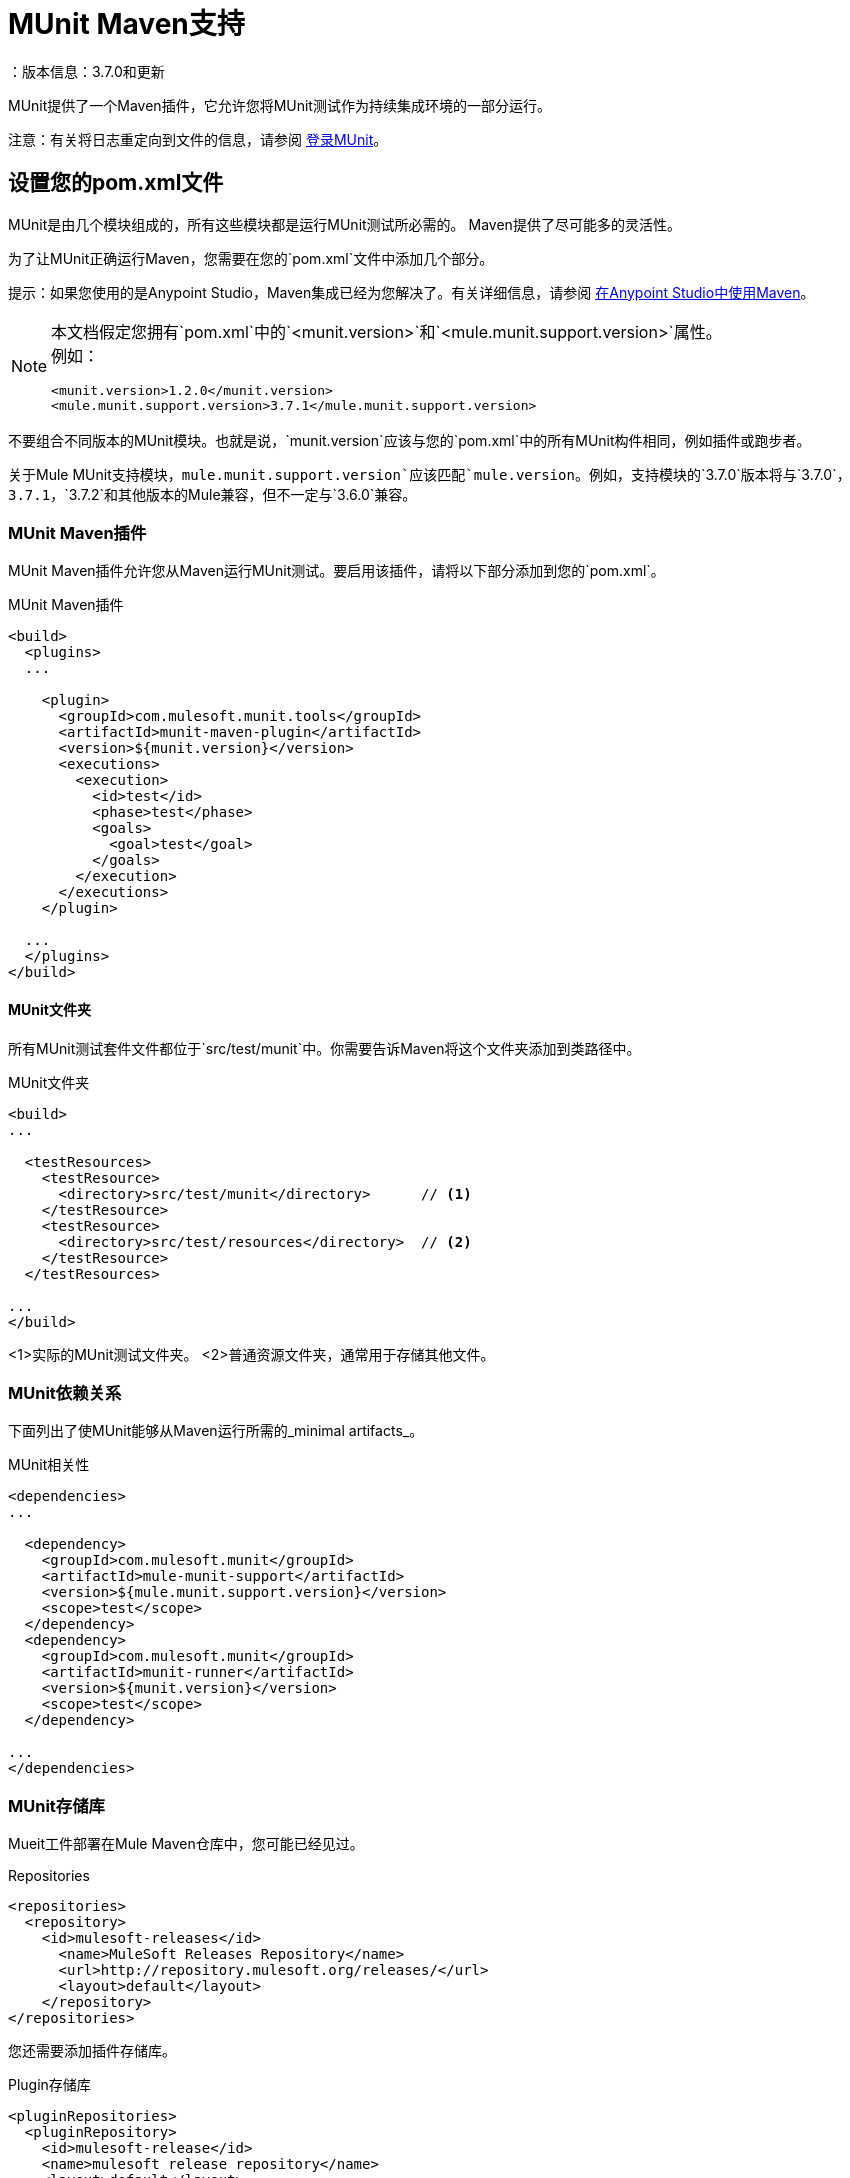 =  MUnit Maven支持
：版本信息：3.7.0和更新
:keywords: munit, testing, unit testing

MUnit提供了一个Maven插件，它允许您将MUnit测试作为持续集成环境的一部分运行。

注意：有关将日志重定向到文件的信息，请参阅 link:/munit/v/1.2/logging-in-munit#redirecting-logs-to-a-file[登录MUnit]。

== 设置您的pom.xml文件

MUnit是由几个模块组成的，所有这些模块都是运行MUnit测试所必需的。 Maven提供了尽可能多的灵活性。

为了让MUnit正确运行Maven，您需要在您的`pom.xml`文件中添加几个部分。

提示：如果您使用的是Anypoint Studio，Maven集成已经为您解决了。有关详细信息，请参阅 link:/anypoint-studio/v/6/using-maven-in-anypoint-studio[在Anypoint Studio中使用Maven]。

[NOTE]
--
本文档假定您拥有`pom.xml`中的`<munit.version>`和`<mule.munit.support.version>`属性。 +
例如：

[source, xml, linenums]
----
<munit.version>1.2.0</munit.version>
<mule.munit.support.version>3.7.1</mule.munit.support.version>
----
--

不要组合不同版本的MUnit模块。也就是说，`munit.version`应该与您的`pom.xml`中的所有MUnit构件相同，例如插件或跑步者。

关于Mule MUnit支持模块，`mule.munit.support.version`应该匹配`mule.version`。例如，支持模块的`3.7.0`版本将与`3.7.0`，`3.7.1`，`3.7.2`和其他版本的Mule兼容，但不一定与`3.6.0`兼容。

===  MUnit Maven插件

MUnit Maven插件允许您从Maven运行MUnit测试。要启用该插件，请将以下部分添加到您的`pom.xml`。

[source, xml, linenums]
.MUnit Maven插件
----
<build>
  <plugins>
  ...

    <plugin>
      <groupId>com.mulesoft.munit.tools</groupId>
      <artifactId>munit-maven-plugin</artifactId>
      <version>${munit.version}</version>
      <executions>
        <execution>
          <id>test</id>
          <phase>test</phase>
          <goals>
            <goal>test</goal>
          </goals>
        </execution>
      </executions>
    </plugin>

  ...
  </plugins>
</build>
----

====  MUnit文件夹

所有MUnit测试套件文件都位于`src/test/munit`中。你需要告诉Maven将这个文件夹添加到类路径中。

[source, xml, linenums]
.MUnit文件夹
----
<build>
...

  <testResources>
    <testResource>
      <directory>src/test/munit</directory>      // <1>
    </testResource>
    <testResource>
      <directory>src/test/resources</directory>  // <2>
    </testResource>
  </testResources>

...
</build>
----
<1>实际的MUnit测试文件夹。
<2>普通资源文件夹，通常用于存储其他文件。

===  MUnit依赖关系

下面列出了使MUnit能够从Maven运行所需的_minimal artifacts_。

[source, xml, linenums]
.MUnit相关性
----
<dependencies>
...

  <dependency>
    <groupId>com.mulesoft.munit</groupId>
    <artifactId>mule-munit-support</artifactId>
    <version>${mule.munit.support.version}</version>
    <scope>test</scope>
  </dependency>
  <dependency>
    <groupId>com.mulesoft.munit</groupId>
    <artifactId>munit-runner</artifactId>
    <version>${munit.version}</version>
    <scope>test</scope>
  </dependency>

...
</dependencies>
----

===  MUnit存储库

Mueit工件部署在Mule Maven仓库中，您可能已经见过。

[source, xml, linenums]
.Repositories
----
<repositories>
  <repository>
    <id>mulesoft-releases</id>
      <name>MuleSoft Releases Repository</name>
      <url>http://repository.mulesoft.org/releases/</url>
      <layout>default</layout>
    </repository>
</repositories>
----

您还需要添加插件存储库。

[source, xml, linenums]
.Plugin存储库
----
<pluginRepositories>
  <pluginRepository>
    <id>mulesoft-release</id>
    <name>mulesoft release repository</name>
    <layout>default</layout>
    <url>http://repository.mulesoft.org/releases/</url>
    <snapshots>
      <enabled>false</enabled>
    </snapshots>
  </pluginRepository>
</pluginRepositories>
----

提示：如果您使用Java编写MUnit测试代码，则不需要MUnit Maven插件或插件存储库。

==  MUnit Maven插件

MUnit Maven插件可以运行基于XML的测试。它有几个我们在下面讨论的功能。

=== 从Maven运行MUnit测试

[source,console]
在项目示例中运行MUnit测试
----
mvn clean test
----

==== 运行特定的MUnit测试套件

您可以指示MUnit Maven Plugin仅运行属于特定测试套件的测试。

为此，我们使用属性`munit.test`。

[source,console]
运行特定的MUnit测试套件示例
----
mvn clean test -Dmunit.test=<regex-test-suite>
----

属性`munit.test`接受正则表达式。该表达式应用于MUnit测试套件文件的名称。正则表达式语言是Java实现。

以下是一个有效的例子：
[source,console]
----
mvn clean test -Dmunit.test=.*my-test.*
----

您可以通过将命名约定添加到MUnit测试套件来利用此功能。

==== 运行特定的MUnit测试

就像你指示MUnit运行一个测试套件一样，你也可以告诉它在该测试套件中运行一个特定的测试。为此，我们再次使用属性`munit.test`，并添加一个：

[source,console]
----
mvn clean test -Dmunit.test=<regex-test-suite>#<regex-test-name>
----

添加是特殊字符`#`。在它的右边你应该输入测试名称。它也接受正则表达式。该表达式应用于MUnit Test的属性`name`。 +
正则表达式必须包含在双引号之间。

以下是一个有效的例子：
[source,console]
----
mvn clean test -Dmunit.test=".*my-test.*#.*test-scenario-1.*"
----


提示：MUnit测试套件中与正则表达式不匹配的测试被标记为*ignored*。

=== 跳过MUnit测试

==== 跳过所有测试

在构建应用程序时，您可能想要阻止测试运行。 MUnit使用与Maven相同的机制，因此如果您想跳过测试，可以使用参数`skipTests`。

[source,console]
。滑雪测试示例
----
mvn clean package -DskipTests
----

==== 仅跳过MUnit测试

MUnit还附带了另一个仅阻止MUnit测试运行的属性。
同时允许任何其他测试（如JUnit测试）继续运行。

如果您只想跳过MUnit测试，则可以使用参数`skipMunitTests`。

[source,console]
.Skipping MUnit测试示例
----
mvn clean package -DskipMunitTests
----

提示：属性`skipMunitTests`仅适用于基于XML的MUnit测试。

=== 常规配置

MUnit Maven插件提供了一些小配置。


==== 设置系统变量

您可能希望定义MUnit测试成功运行所需的特定系统变量。下面的例子显示了你可以如何发送它们。

[source, xml, linenums]
发送系统变量
----
<plugin>
  <groupId>com.mulesoft.munit.tools</groupId>
  <artifactId>munit-maven-plugin</artifactId>
  <version>${munit.version}</version>
  <executions>
    <execution>
      <id>test</id>
      <phase>test</phase>
      <goals>
        <goal>test</goal>
      </goals>
    </execution>
  </executions>
  <configuration>
    <systemPropertyVariables>   //<1>
      <my.property.key>my.property.value></my.property.key>
    </systemPropertyVariables>
  </configuration>
</plugin>
----
<1>发送变量。

系统属性变量会覆盖`mule-
app.properties`文件或属性占位符。

[TIP]
====
使用Maven运行MUnit时，您可以使用`-D`参数覆盖这些变量。这完全优先于任何其他财产。

例如：

`-Dmy.property.key=my.property.another.value`
====

=== 动态端口

在持续集成（CI）环境中测试Mule应用程序时，以下情况并不罕见：

`Your application tries to open a specific port. The port is already in use. The application fails with a port binding exception.`

这肯定会发生，解决此问题的简单方法是让您的应用程序使用自由端口。
MUnit Maven插件带有一个内置的功能来做到这一点。

`MUnit Dynamic Ports`指示MUnit Maven Plugin在运行Mule应用程序的测试之前查找未绑定的端口并保留它们。选定的每个端口都放置在配置中指定的名称下的系统属性中。
之后，端口号可以由应用程序通过使用占位符来获取。

提示：插件选择的端口取自以下范围：`[40000,50000)`

注意：动态端口功能仅作为MUnit Maven插件的一部分提供，因此在从Anypoint Studio内部运行测试时，不能期望此功能可用。

==== 启用动态端口

为了启用该功能，您需要将以下代码添加到MUnit Maven插件的`configuration`部分：

[source, xml, linenums]
。动态端口配置
----
<dynamicPorts>
  <dynamicPort>a.dynamic.port</dynamicPort>
</dynamicPorts>
----

如果您的应用程序中有`${http.port}`占位符，则配置如下所示：

[source, xml, linenums]
。例
----
<dynamicPorts>
  <dynamicPort>http.port</dynamicPort>
</dynamicPorts>
----

==== 准备您的应用程序

尝试使用端口的应用程序部分必须通过使用占位符进行参数化。
例如，您可能希望让您的Mule应用程序侦听HTTP通信。为了做到这一点，你应该提供以下配置：

[source, xml, linenums]
.HTTP简单应用程序
----
<http:listener-config name="HTTP_Listener_Configuration" host="0.0.0.0" port="8081"/>
<flow name="httpFlow">
    <http:listener config-ref="HTTP_Listener_Configuration" path="/"/>
</flow>
----

现在，此应用程序始终监听端口`8081`。要使其动态化，请将其更改为：

[source, xml, linenums]
.HTTP简单的应用程序与动态端口
----
<http:listener-config name="HTTP_Listener_Configuration" host="0.0.0.0" port="${http.port}"/> //<1>
<flow name="httpFlow">
    <http:listener config-ref="HTTP_Listener_Configuration" path="/" />
</flow>
----
<1>请注意占位符`${http.port}`。

通过以这种方式编码的应用程序以及适当的动态端口配置，您的应用程序将开始每次运行监听不同的端口。

=== 覆盖

MUnit只具有Anypoint Studio提供的基本覆盖功能。
由于MUnit版本`1.2.0`此功能也可以通过使用MUnit Maven插件从命令行获得。

==== 配置

以下部分介绍如何配置 link:/munit/v/1.2/munit-coverage-report[单位覆盖面]。

一个基本的Coverage相关功能集在Anypoint Studio中。但是，全套功能仅限于此
从Maven运行时可用。因此，所有配置都通过`pom.xml`文件完成。

===== 启用覆盖

要启用 link:/munit/v/1.2/munit-coverage-report[单位覆盖面]，请将以下配置添加到MUnit插件：

[source,xml,linenums]
.MUnit Coverage  - 最小配置
----
<plugin>
  <groupId>com.mulesoft.munit.tools</groupId>
  <artifactId>munit-maven-plugin</artifactId>
  <version>${project.version}</version>
  ...
  <configuration>
    <coverage>
      <runCoverage>true</runCoverage>   //<1>
    </coverage>
  </configuration>
</plugin>
----
<1>这将启用覆盖功能

启用MUnit Coverage时，您只能在控制台中看到摘要报告。
默认情况下，不会采取其他操作，因此它只是提供信息。

这是一个总结报告的样子：

[source,console,linenums]
----
[INFO] [CoverageManager] Printing Coverage Report...
[INFO] ===============================================================================
[INFO] MUnit Coverage Summary
[INFO] ===============================================================================
[INFO]  * Resources: 3 - Flows: 6 - Message Processors: 7
[INFO]  * Application Coverage: 71.43%
----

要为MUnit插件配置JSON报告生成，您需要在您的`pom.xml`文件中添加以下配置：

[source,xml,linenums]
----
<coverage>
<runCoverage>true</runCoverage>
  <formats>
    <format>json</format>
  </formats>
</coverage>
----

===== 构建失败

如果未达到特定的覆盖率级别，MUnit Coverage的其中一项功能是使构建失败。

要使构建失败，请将以下行添加到配置中：

[source,xml,linenums]
单位覆盖率 - 失败构建
----
<coverage>
  <runCoverage>true</runCoverage>
  <failBuild>true</failBuild>       //<1>
</coverage>
----
<1>启用*Fail Build Feature*

现在，下一个合乎逻辑的步骤是定义覆盖级别。

MUnit Coverage处理三个不同的级别：

* 申请
* 资源
* 流

以下是如何定义所需的覆盖级别：

[source,xml,linenums]
单位覆盖率 - 需要覆盖率
----
<coverage>
  <runCoverage>true</runCoverage>
  <failBuild>true</failBuild>

  <requiredApplicationCoverage>20</requiredApplicationCoverage>
  <requiredResourceCoverage>10</requiredResourceCoverage>
  <requiredFlowCoverage>5</requiredFlowCoverage>
</coverage>
----

提示：每个值代表一个百分比。

如果您定义覆盖率级别，但将属性`failBuild`设置为*false*，并且未达到级别，则会在MUnit Coverage摘要中显示警告。

像这样的东西：

[source,console,linenums]
----
INFO] [CoverageManager] Printing Coverage Report...
[INFO] ===============================================================================
[INFO] MUnit Coverage Summary
[INFO] ===============================================================================
[INFO]  * Resources: 3 - Flows: 6 - Message Processors: 7
[INFO]  * Application Coverage: 71.43%
[INFO]
[WARNING] ----------------------------- WARNING --------------------------------------
[WARNING]  * Application coverage is below defined limit. Required: 100.0% - Current: 71.43%  //<1>
----
<1> Warning detailing which coverage level wasn't meet

TIP: If no level is defined, -1 is assumed, which indicates that the build won't fail due to lack of coverage.

===== Ignoring Flows

Another feature we provide is the ability to ignore a flow. This means that a flow doesn't count as coverage data, doesn't affect the overall number of message processors, and doesn't cause a build to fail if the flow is not tested or if the flow doesn't reach coverage metrics.

To ignore a flow, add the following lines to the configuration:

[source,xml,linenums]
.MUnit Coverage - Ignoring Flows
----
<coverage>
  <ignoreFlows>
	  <ignoreFlow>the-name-of-your-flow</ignoreFlow>       //<1>
  </ignoreFlows>
</coverage>
----
<1> The name of the flow you want to ignore.

This is a list, so you can ignore as many flows as you need.

===== Reports

As we've shown before by default, link:/munit/v/1.2/munit-coverage-report[MUnit Coverage] shows summary report in the console. But that's not the only option.
MUnit Coverage currently offers two types of reports:

* Console
* HTML
* JSON

The *Console* report, is printed in the console. It works with the summary report and
shows details of each resource, flow, sub-flow, and batch, and its coverage level.

The *HTML* report shows the same information, which you can view in any web browser.
To access the *HTML* report, browse your application folder structure:

* `${application.path}/target/munit-reports/coverage`

Locate the file *summary.html*, which is the starting point of the report and lets you navigate through all the data.

The *JSON* report shows the same information as the _HTML_ report, in a JSON format. +
To access the JSON report file, browse your application folder structure:

----
${application.path}/target/munit-reports/coverage-json/report.json
----

To enable the reports, add the following configuration:

[source,console,linenums]
.MUnit Coverage - Report Configuration
----
<coverage>
  <runCoverage>true</runCoverage>

  <formats>
    <format>console</format>  //<1>
    <format>html</format>     //<2>
    <format>json</format>     //<3>
  </formats>
</coverage>
----
<1> Console report
<2> HTML report
<3> JSON report

TIP: You can have none, one, or all the report types added to your configuration.

== Working With Parent POMs

You can declare the MUnit plugin in a parent POM file and every child project under this file can choose to reference this definition.

In order to make a proper use of the MUnit plugin in a parent-child POM relationship, you need to include the MUnit plugin declaration in the `<pluginManagement>` section of your parent `pom.xml` file:

[source,xml,linenums]
----
<?xml version="1.0" encoding="UTF-8"?>
<project xmlns="http://maven.apache.org/POM/4.0.0"
         xmlns:xsi="http://www.w3.org/2001/XMLSchema-instance"
         xsi:schemaLocation="http://maven.apache.org/POM/4.0.0 http://maven.apache.org/xsd/maven-4.0.0.xsd">
    <modelVersion>4.0.0</modelVersion>

    <groupId>org.pirate</groupId>
    <artifactId>pirate-pom</artifactId>
    <version>1.0-SNAPSHOT</version>
    <packaging>pom</packaging>

    <properties>
        <munit.version>1.2.0-SNAPSHOT</munit.version>
    </properties>

    <build>
        <pluginManagement>
            <plugins>
                <plugin>
                    <groupId>com.mulesoft.munit.tools</groupId>
                    <artifactId>munit-maven-plugin</artifactId>
                    <version>${munit.version}</version>
                    <executions>
                        <execution>
                            <id>test</id>
                            <phase>test</phase>
                            <goals>
                                <goal>test</goal>
                            </goals>
                        </execution>
                    </executions>
                    <configuration>
                        <coverage>
                            <runCoverage>true</runCoverage>
                            <failBuild>false</failBuild>
                            <requiredApplicationCoverage>0</requiredApplicationCoverage>
                            <requiredResourceCoverage>0</requiredResourceCoverage>
                            <requiredFlowCoverage>0</requiredFlowCoverage>
                            <formats>
                                <format>console</format>
                                <format>html</format>
                            </formats>
                        </coverage>
                    </configuration>
                </plugin>
            </plugins>
        </pluginManagement>
    </build>
</project>
----

This *pirate-pom* project declares the MUnit Maven plugin in its _plugin management_ section, which defines a global configuration that each child under this parent can choose to <<inherit, reference>>, <<override,override>> or even <<ignore,ignore>>.

[[inherit]]
=== Inherit Parent's Plugin

If you choose to inherit the MUnit plugin in your child POM files, you need to reference it in a _<plugin>_ section of each child _POM_ file individually:

[source,xml,linenums]
.POM child file sample
----
<?xml version="1.0" encoding="UTF-8" standalone="no"?>
<project xmlns="http://maven.apache.org/POM/4.0.0" xmlns:xsi="http://www.w3.org/2001/XMLSchema-instance"
    xsi:schemaLocation="http://maven.apache.org/POM/4.0.0 http://maven.apache.org/maven-v4_0_0.xsd">

    <parent>
        <groupId>org.pirate</groupId>
        <artifactId>pirate-pom</artifactId>
        <version>1.0-SNAPSHOT</version>
    </parent>

    <modelVersion>4.0.0</modelVersion>
    <groupId>com.mycompany</groupId>
    <artifactId>ninja</artifactId>
    <version>1.0.0-SNAPSHOT</version>
    <packaging>mule</packaging>
    <name>Mule ninja Application</name>

    <properties>
        <project.build.sourceEncoding>UTF-8</project.build.sourceEncoding>
        <project.reporting.outputEncoding>UTF-8</project.reporting.outputEncoding>
        <mule.version>3.8.0</mule.version>
        <mule.tools.version>1.1</mule.tools.version>
        <munit.version>1.2.0</munit.version>
        <mule.munit.support.version>3.8.0</mule.munit.support.version>
    </properties>

    <build>
        <plugins>
            <plugin>
                <groupId>com.mulesoft.munit.tools</groupId>
                <artifactId>munit-maven-plugin</artifactId>
            </plugin>
        </plugins>
    </build>
    </project>
----

This quick sample references _pirate-pom_ file as its parent and then declares the MUnit plugin in a `<plugin>` section without specifying its `<version>` because MUnit plugin configuration is being inherited from the `<pluginManagement>` section in the parent.

[[override]]
==== Inherit Plugin and Override Parent's Configuration

When inheriting the plugin from a parent POM file, you can also choose to override the parent's configuration, but keep in mind that overriding completely suppresses the original configuration, requiring you to declare all necessary configurations again:

[source,java,linenums]
.POM child file overriding coverage report's format
----
<plugin>
	<groupId>com.mulesoft.munit.tools</groupId>
	<artifactId>munit-maven-plugin</artifactId>
	<configuration>
		<coverage>
			<runCoverage>true</runCoverage>
			<formats>
				<format>html</format>
			</formats>
		</coverage>
	</configuration>
</plugin>
----

In this example, this child project is overriding the console coverage report, replacing it only by the HTML one, but since the values from the other elements in the parent (`<failBuild>`, `<requiredApplicationCoverage>`, `<requiredResourceCoverage>`, `<requiredFlowCoverage>`) are not being referenced, this child file won't inherit them and the default values will apply.

[[ignore]]
=== Ignore Parent's Plugin

Each child project under a parent `pom` file can choose to ignore the plugin referenced in the  parent's plugin management section and not implement the plugin declared there.

By not declaring the Munit Plugin in your `<plugin>` section, you avoid inheriting the plugin declared in *pirate-pom*:

[source,xml,linenums]
.Child POM file not inheriting the MUnit Maven Plugin
----
<?xml version="1.0" encoding="UTF-8" standalone="no"?>
<project xmlns="http://maven.apache.org/POM/4.0.0" xmlns:xsi="http://www.w3.org/2001/XMLSchema-instance"
    xsi:schemaLocation="http://maven.apache.org/POM/4.0.0 http://maven.apache.org/maven-v4_0_0.xsd">

    <parent>
        <groupId>org.pirate</groupId>
        <artifactId>pirate-pom</artifactId>
        <version>1.0-SNAPSHOT</version>
    </parent>

    <modelVersion>4.0.0</modelVersion>
    <groupId>com.mycompany</groupId>
    <artifactId>ninja</artifactId>
    <version>1.0.0-SNAPSHOT</version>
    <packaging>mule</packaging>
    <name>Mule ninja Application</name>

    <properties>
        <project.build.sourceEncoding>UTF-8</project.build.sourceEncoding>
        <project.reporting.outputEncoding>UTF-8</project.reporting.outputEncoding>
        <mule.version>3.8.0</mule.version>
        <mule.tools.version>1.1</mule.tools.version>
        <munit.version>1.2.0</munit.version>
        <mule.munit.support.version>3.8.0</mule.munit.support.version>
    </properties>

    <build>
        <plugins>
            <plugin>
                <groupId>org.mule.tools.maven</groupId>
                <artifactId>mule-app-maven-plugin</artifactId>
                <version>${mule.tools.version}</version>
                <extensions>true</extensions>
                <configuration>
                    <copyToAppsDirectory>true</copyToAppsDirectory>
                </configuration>
            </plugin>
            <plugin>
                <artifactId>maven-assembly-plugin</artifactId>
                <version>2.2.1</version>
                <configuration>
                    <descriptorRefs>
                        <descriptorRef>project</descriptorRef>
                    </descriptorRefs>
                </configuration>
            </plugin>
        </plugins>
    </build>
    </project>
----

== Reading MUnit Test Results

This section briefly explains how to read the MUnit console logs.

[source,console,linenums]
.Successful Build
----
=======================================================
===========  Running  test-config.xml  test ===========
=======================================================
Running testingEchoFlow
SUCCESS - Test testingEchoFlow finished Successfully.

===========================================================================
Number of tests run: 1 - Failed: 0 - Errors: 0 - Skipped: 0
===========================================================================

    =====================================
      Munit Summary
    =====================================
     >> test-config.xml test result: Errors: 0, Failures:0
----

[source,console,linenums]
.Failed Build
----
=======================================================
===========  Running  test-config.xml  test ===========
=======================================================
Running testingEchoFlow
FAILURE - The test testingEchoFlow finished with a Failure.
expected:< Bye world!> but was:< Hello world!>
java.lang.AssertionError: expected:< Bye world!> but was:< Hello world!>
    at testingEchoFlow.munit:assert-payload-equals{payloadIs-ref= Bye world!}(test-config.xml:22)
    at testingEchoFlow.munit:assert-not-null{}(test-config.xml:21)
    at echoFlow .mule:echo-component{}(mule-config.xml:8)
    at testingEchoFlow.munit:set{payload-ref= Hello world!}(test-config.xml:19)


===========================================================================
Number of tests run: 1 - Failed: 1 - Errors: 0 - Skipped: 0
===========================================================================

    =====================================
      Munit Summary
    =====================================
     >> test-config.xml test result: Errors: 0, Failures:1
         ---testingEchoFlow <<< FAILED
----

[source,console,linenums]
.Build Error
----
=======================================================
===========  Running  test-config.xml  test ===========
=======================================================
Running testingEchoFlow
ERROR - The test testingEchoFlow finished with an Error.
Failed to invoke set. Message payload is of type: NullPayload
org.mule.api.MessagingException: Failed to invoke set. Message payload is of type: NullPayload
    at testingEchoFlow.munit:set{payload-ref=#[string: Hello world!]}(test-config.xml:19)
Caused by: org.mule.api.expression.InvalidExpressionException: [Error: unknown class or illegal statement: org.mvel2.ParserContext@b6ba69]
[Near : {... string: Hello world! ....}]
                               ^
[Line: 1, Column: 19]
    at org.mule.el.mvel.MVELExpressionLanguage.validate(MVELExpressionLanguage.java:244)
    at org.mule.el.mvel.MVELExpressionLanguage.evaluateInternal(MVELExpressionLanguage.java:195)
    at org.mule.el.mvel.MVELExpressionLanguage.evaluate(MVELExpressionLanguage.java:169)


===========================================================================
Number of tests run: 1 - Failed: 0 - Errors: 1 - Skipped: 0
===========================================================================

    =====================================
      Munit Summary
    =====================================
     >> test-config.xml test result: Errors: 1, Failures:0
         ---testingEchoFlow <<< ERROR
----

== Surefire Support

MUnit has Surefire support built in. No additional configuration is needed.

The reports can be found under `target/surefire-reports`.
